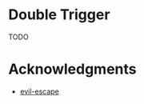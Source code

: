 * Double Trigger

TODO

* Acknowledgments

- [[https://github.com/syl20bnr/evil-escape][evil-escape]]
